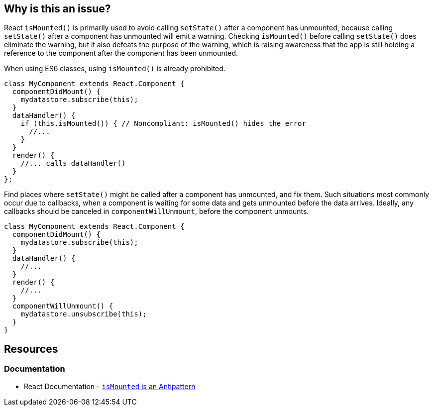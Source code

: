 == Why is this an issue?

React `isMounted()` is primarily used to avoid calling `setState()` after a component has unmounted, because calling `setState()` after a component has unmounted will emit a warning. Checking `isMounted()` before calling `setState()` does eliminate the warning, but it also defeats the purpose of the warning, which is raising awareness that the app is still holding a reference to the component after the component has been unmounted.

When using ES6 classes, using `isMounted()` is already prohibited.

[source,javascript,diff-id=1,diff-type=noncompliant]
----
class MyComponent extends React.Component {
  componentDidMount() {
    mydatastore.subscribe(this);
  }
  dataHandler() {
    if (this.isMounted()) { // Noncompliant: isMounted() hides the error
      //...
    }
  }
  render() {
    //... calls dataHandler()
  }
};
----

Find places where `setState()` might be called after a component has unmounted, and fix them. Such situations most commonly occur due to callbacks, when a component is waiting for some data and gets unmounted before the data arrives. Ideally, any callbacks should be canceled in `componentWillUnmount`, before the component unmounts.

[source,javascript,diff-id=1,diff-type=compliant]
----
class MyComponent extends React.Component {
  componentDidMount() {
    mydatastore.subscribe(this);
  }
  dataHandler() {
    //...
  }
  render() {
    //...
  }
  componentWillUnmount() {
    mydatastore.unsubscribe(this);
  }
}
----

== Resources
=== Documentation

* React Documentation - https://legacy.reactjs.org/blog/2015/12/16/ismounted-antipattern.html[`isMounted` is an Antipattern]
